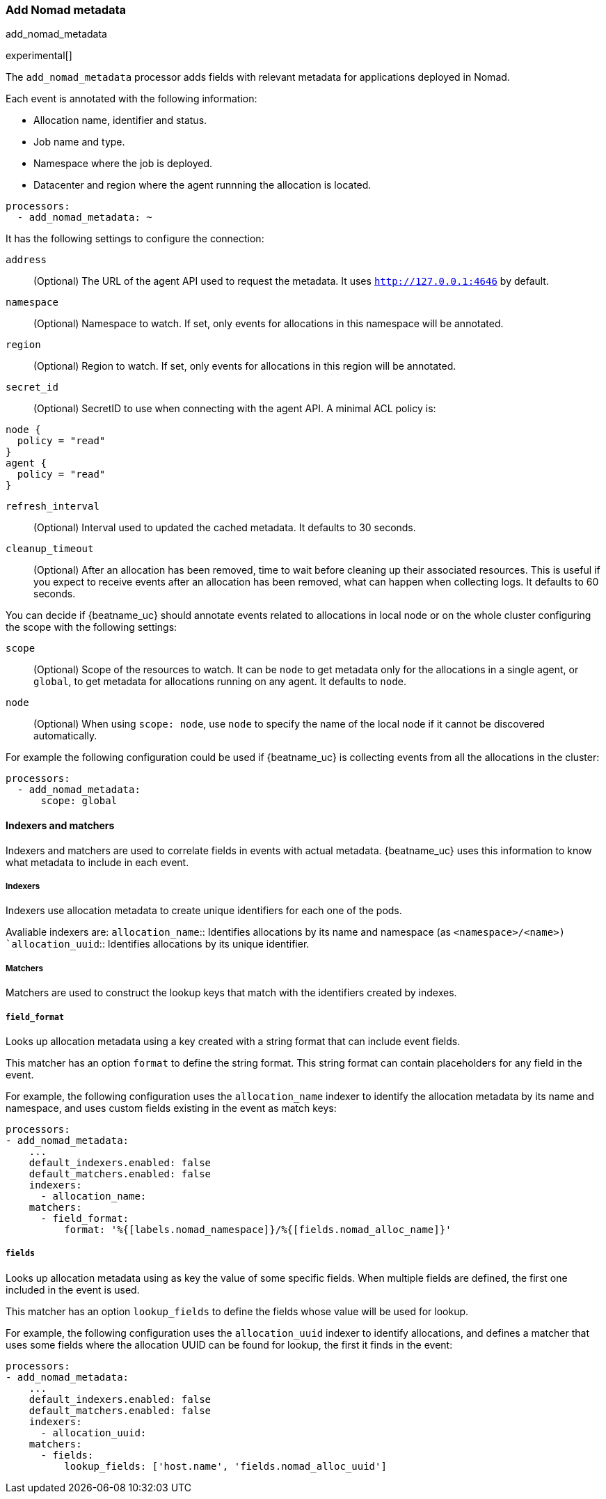 [[add-nomad-metadata]]
[role="xpack"]
=== Add Nomad metadata

++++
<titleabbrev>add_nomad_metadata</titleabbrev>
++++

experimental[]

The `add_nomad_metadata` processor adds fields with relevant metadata for
applications deployed in Nomad.

Each event is annotated with the following information:

* Allocation name, identifier and status.
* Job name and type.
* Namespace where the job is deployed.
* Datacenter and region where the agent runnning the allocation is located.

[source,yaml]
-------------------------------------------------------------------------------
processors:
  - add_nomad_metadata: ~
-------------------------------------------------------------------------------

It has the following settings to configure the connection:

`address`:: (Optional) The URL of the agent API used to request the metadata. It
uses `http://127.0.0.1:4646` by default.
`namespace`:: (Optional) Namespace to watch. If set, only events for allocations
in this namespace will be annotated.
`region`:: (Optional) Region to watch. If set, only events for allocations in
this region will be annotated.
`secret_id`:: (Optional) SecretID to use when connecting with the agent API.  A
minimal ACL policy is:

[source,hcl]
----
node {
  policy = "read"
}
agent {
  policy = "read"
}
----
`refresh_interval`:: (Optional) Interval used to updated the cached metadata. It
defaults to 30 seconds.
`cleanup_timeout`:: (Optional) After an allocation has been removed, time to
wait before cleaning up their associated resources. This is useful if you expect
to receive events after an allocation has been removed, what can happen when
collecting logs. It defaults to 60 seconds.


You can decide if {beatname_uc} should annotate events related to allocations in
local node or on the whole cluster configuring the scope with the following
settings:

`scope`:: (Optional) Scope of the resources to watch. It can be `node` to get
metadata only for the allocations in a single agent, or `global`, to get metadata
for allocations running on any agent. It defaults to `node`.
`node`:: (Optional) When using `scope: node`, use `node` to specify the name of
the local node if it cannot be discovered automatically.

For example the following configuration could be used if {beatname_uc} is
collecting events from all the allocations in the cluster:

[source,yaml]
-------------------------------------------------------------------------------
processors:
  - add_nomad_metadata:
      scope: global
-------------------------------------------------------------------------------

==== Indexers and matchers

Indexers and matchers are used to correlate fields in events with actual
metadata. {beatname_uc} uses this information to know what metadata to include
in each event.

===== Indexers

Indexers use allocation metadata to create unique identifiers for each one of
the pods.

Avaliable indexers are:
`allocation_name`:: Identifies allocations by its name and namespace (as
`<namespace>/<name>)
`allocation_uuid`:: Identifies allocations by its unique identifier.
// Review examples below when new indexers are added with network information.

===== Matchers

Matchers are used to construct the lookup keys that match with the identifiers
created by indexes.

===== `field_format`

Looks up allocation metadata using a key created with a string format that can include
event fields.

This matcher has an option `format` to define the string format. This string
format can contain placeholders for any field in the event.

For example, the following configuration uses the `allocation_name` indexer to identify
the allocation metadata by its name and namespace, and uses custom fields
existing in the event as match keys:

[source,yaml]
-------------------------------------------------------------------------------
processors:
- add_nomad_metadata:
    ...
    default_indexers.enabled: false
    default_matchers.enabled: false
    indexers:
      - allocation_name:
    matchers:
      - field_format:
          format: '%{[labels.nomad_namespace]}/%{[fields.nomad_alloc_name]}'
-------------------------------------------------------------------------------

===== `fields`

Looks up allocation metadata using as key the value of some specific fields. When
multiple fields are defined, the first one included in the event is used.

This matcher has an option `lookup_fields` to define the fields whose value will
be used for lookup.

For example, the following configuration uses the `allocation_uuid` indexer to
identify allocations, and defines a matcher that uses some fields where the
allocation UUID can be found for lookup, the first it finds in the event:

[source,yaml]
-------------------------------------------------------------------------------
processors:
- add_nomad_metadata:
    ...
    default_indexers.enabled: false
    default_matchers.enabled: false
    indexers:
      - allocation_uuid:
    matchers:
      - fields:
          lookup_fields: ['host.name', 'fields.nomad_alloc_uuid']
-------------------------------------------------------------------------------

ifdef::has_nomad_logs_path_matcher[]
===== `logs_path`

Looks up allocation metadata using identifiers extracted from the log path stored in
the `log.file.path` field.

This matcher has an optional `logs_path` option with the base path of the
directory containing the logs for the local agent.

The default configuration is able to lookup the metadata using the allocation
UUID when the logs are collected under `/var/lib/nomad`.

For example the following configuration would use the allocation UUID when the logs
are collected from `/var/lib/NomadClient001/alloc/<alloc UUID>/alloc/logs/...`.

[source,yaml]
-------------------------------------------------------------------------------
processors:
- add_nomad_metadata:
    ...
    default_indexers.enabled: false
    default_matchers.enabled: false
    indexers:
      - allocation_uuid:
    matchers:
      - logs_path:
          logs_path: '/var/lib/NomadClient001'
-------------------------------------------------------------------------------
endif::has_nomad_logs_path_matcher[]

